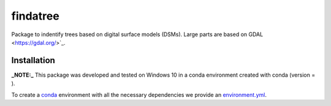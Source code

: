 findatree
=============
Package to indentify trees based on digital surface models (DSMs). Large parts are based on GDAL <https://gdal.org/>`_.

Installation
^^^^^^^^^^^^
**_NOTE:_**  This package was developed and tested on Windows 10 in a conda environment created with conda (version = ).

To create a `conda <https://www.anaconda.com/>`_ environment with all the necessary dependencies we provide an 
`environment.yml <https://github.com/FlorianStehr/findatree/environment.yml>`_.
 

